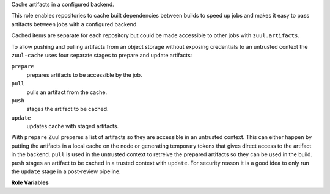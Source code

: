 Cache artifacts in a configured backend.

This role enables repositories to cache built dependencies between
builds to speed up jobs and makes it easy to pass artifacts between
jobs with a configured backend.

Cached items are separate for each repository but could be made
accessible to other jobs with ``zuul.artifacts``.

To allow pushing and pulling artifacts from an object storage without exposing
credentials to an untrusted context the ``zuul-cache`` uses four separate stages
to prepare and update artifacts:

``prepare``
    prepares artifacts to be accessible by the job.
``pull``
    pulls an artifact from the cache.
``push``
    stages the artifact to be cached.
``update``
    updates cache with staged artifacts.

With ``prepare`` Zuul prepares a list of artifacts so they are accessible in an
untrusted context. This can either happen by putting the artifacts in a local cache
on the node or generating temporary tokens that gives direct access to the artifact
in the backend. ``pull`` is used in the untrusted context to retreive the prepared
artifacts so they can be used in the build. ``push`` stages an artifact to be cached
in a trusted context with ``update``. For security reason it is a good idea to only run
the ``update`` stage in a post-review pipeline.

**Role Variables**

.. zuul:rolevar:: zuul_cache_mode
   :type: string

   Used to control whether to push, pull, prepare or update the artifact.

.. zuul:rolevar:: zuul_cache_dir
   :type: string
   :default: {{ ansible_user_dir }}/zuul-cache

   If the backend needs to prepare artifacts local cache this
   configures where the role should operate.

.. zuul:rolevar:: zuul_cache_name
   :type: string

   Name of the artifact to pull from or push to the prepared cache.

.. zuul:rolevar:: zuul_cache_src
   :type: string

   File or directory to store as an artifact when used with `push`.

.. zuul:rolevar:: zuul_cache_dest
   :type: string

   Path to a directory where to the artifact should be unarchived to
   when used with `pull`.

.. zuul:rolevar:: zuul_cache
   :type: dict

   Complex argument which contains information on how to upload and configure the cache.
   It is expected that this argument comes from a `Secret`. See backend specific documentation
   for further fields that can be set.

   .. zuul:rolevar:: backend
      :type: string

      Backend that should be used to store artifacts.

      Available backends are:

      - s3
